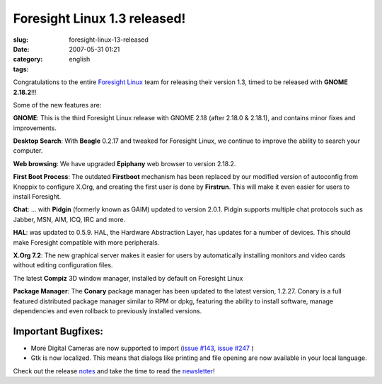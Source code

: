 Foresight Linux 1.3 released!
#############################
:slug: foresight-linux-13-released
:date: 2007-05-31 01:21
:category:
:tags: english

Congratulations to the entire `Foresight
Linux <http://www.foresightlinux.org>`__ team for releasing their
version 1.3, timed to be released with **GNOME 2.18.2**!!!

Some of the new features are:

|image0|\ **GNOME**: This is the third Foresight Linux release with
GNOME 2.18 (after 2.18.0 & 2.18.1), and contains minor fixes and
improvements.

|image1|\ **Desktop Search**: With **Beagle** 0.2.17 and tweaked for
Foresight Linux, we continue to improve the ability to search your
computer.

|image2|\ **Web browsing**: We have upgraded **Epiphany** web browser to
version 2.18.2.

|image3|\ **First Boot Process**: The outdated **Firstboot** mechanism
has been replaced by our modified version of autoconfig from Knoppix to
configure X.Org, and creating the first user is done by **Firstrun**.
This will make it even easier for users to install Foresight.

|image4|\ **Chat**: … with **Pidgin** (formerly known as GAIM) updated
to version 2.0.1. Pidgin supports multiple chat protocols such as
Jabber, MSN, AIM, ICQ, IRC and more.

|image5|\ **HAL**: was updated to 0.5.9. HAL, the Hardware Abstraction
Layer, has updates for a number of devices. This should make Foresight
compatible with more peripherals.

|image6|\ **X.Org 7.2**: The new graphical server makes it easier for
users by automatically installing monitors and video cards without
editing configuration files.

|image7| The latest **Compiz** 3D window manager, installed by default
on Foresight Linux

|image8|\ **Package Manager**: The **Conary** package manager has been
updated to the latest version, 1.2.27. Conary is a full featured
distributed package manager similar to RPM or dpkg, featuring the
ability to install software, manage dependencies and even rollback to
previously installed versions.

Important Bugfixes:
~~~~~~~~~~~~~~~~~~~

-  More Digital Cameras are now supported to import (`issue
   #143 <http://issues.foresightlinux.org/browse/FL-143>`__, `issue
   #247 <http://issues.foresightlinux.org/browse/FL-247>`__ )
-  Gtk is now localized. This means that dialogs like printing and file
   opening are now available in your local language.

Check out the release
`notes <http://www.foresightlinux.org/releases/1_3/>`__ and take the
time to read the
`newsletter <http://wiki.foresightlinux.com/confluence/display/newsletter/2007/05/31/>`__!

.. |image0| image:: http://www.foresightlinux.org/sitemedia/images/emblems/48x48/gnome.png
.. |image1| image:: http://www.foresightlinux.org/sitemedia/images/emblems/48x48/system-search.png
.. |image2| image:: http://www.foresightlinux.org/sitemedia/images/emblems/48x48/epiphany.png
.. |image3| image:: http://www.foresightlinux.org/sitemedia/images/emblems/48x48/firstboot.png
.. |image4| image:: http://www.foresightlinux.org/sitemedia/images/emblems/48x48/pidgin.png
.. |image5| image:: http://www.foresightlinux.org/sitemedia/images/emblems/48x48/hal.png
.. |image6| image:: http://www.foresightlinux.org/sitemedia/images/emblems/48x48/xorg.png
.. |image7| image:: http://www.foresightlinux.org/sitemedia/images/emblems/48x48/compiz.png
.. |image8| image:: http://www.foresightlinux.org/sitemedia/images/emblems/48x48/conary.png
